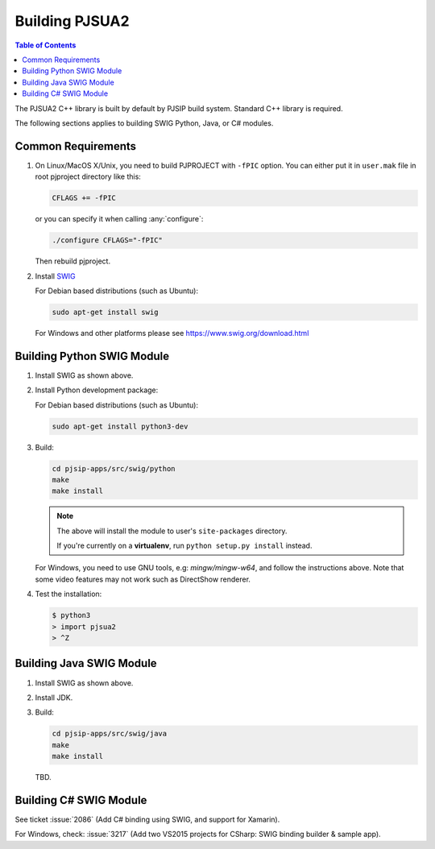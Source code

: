 Building PJSUA2
******************************

.. contents:: Table of Contents
    :depth: 2


The PJSUA2 C++ library is built by default by PJSIP build system. 
Standard C++ library is required.

The following sections applies to building SWIG Python, Java, or C# modules.

Common Requirements
======================================

#. On Linux/MacOS X/Unix, you need to build PJPROJECT with ``-fPIC`` option. 
   You can either put it in ``user.mak`` file in root pjproject directory like 
   this:

   .. code-block::

      CFLAGS += -fPIC

   or you can specify it when calling :any:`configure`:

   .. code-block:: shell

      ./configure CFLAGS="-fPIC"

   Then rebuild pjproject.

#. Install `SWIG <http://www.swig.org>`_

   For Debian based distributions (such as Ubuntu):

   .. code-block:: shell

      sudo apt-get install swig

   For Windows and other platforms please see https://www.swig.org/download.html


Building Python SWIG Module
======================================
1. Install SWIG as shown above.
2. Install Python development package:

   For Debian based distributions (such as Ubuntu):

   .. code-block:: shell

      sudo apt-get install python3-dev

3. Build:

   .. code-block:: shell

      cd pjsip-apps/src/swig/python
      make
      make install

   .. note::

      The above will install the module to user's ``site-packages`` directory.

      If you're currently on a **virtualenv**, run ``python setup.py install`` instead.

   For Windows, you need to use GNU tools, e.g: `mingw/mingw-w64`, and follow the instructions above. Note that some video features may not work such as DirectShow renderer.

4. Test the installation:

   .. code-block:: shell

      $ python3
      > import pjsua2
      > ^Z



Building Java SWIG Module
======================================
1. Install SWIG as shown above.
2. Install JDK.
3. Build:

   .. code-block:: shell

      cd pjsip-apps/src/swig/java
      make
      make install

   TBD.


Building C# SWIG Module
======================================
See ticket :issue:`2086` (Add C# binding using SWIG, and support for Xamarin).

For Windows, check: :issue:`3217` (Add two VS2015 projects for CSharp: SWIG binding builder & sample app).

